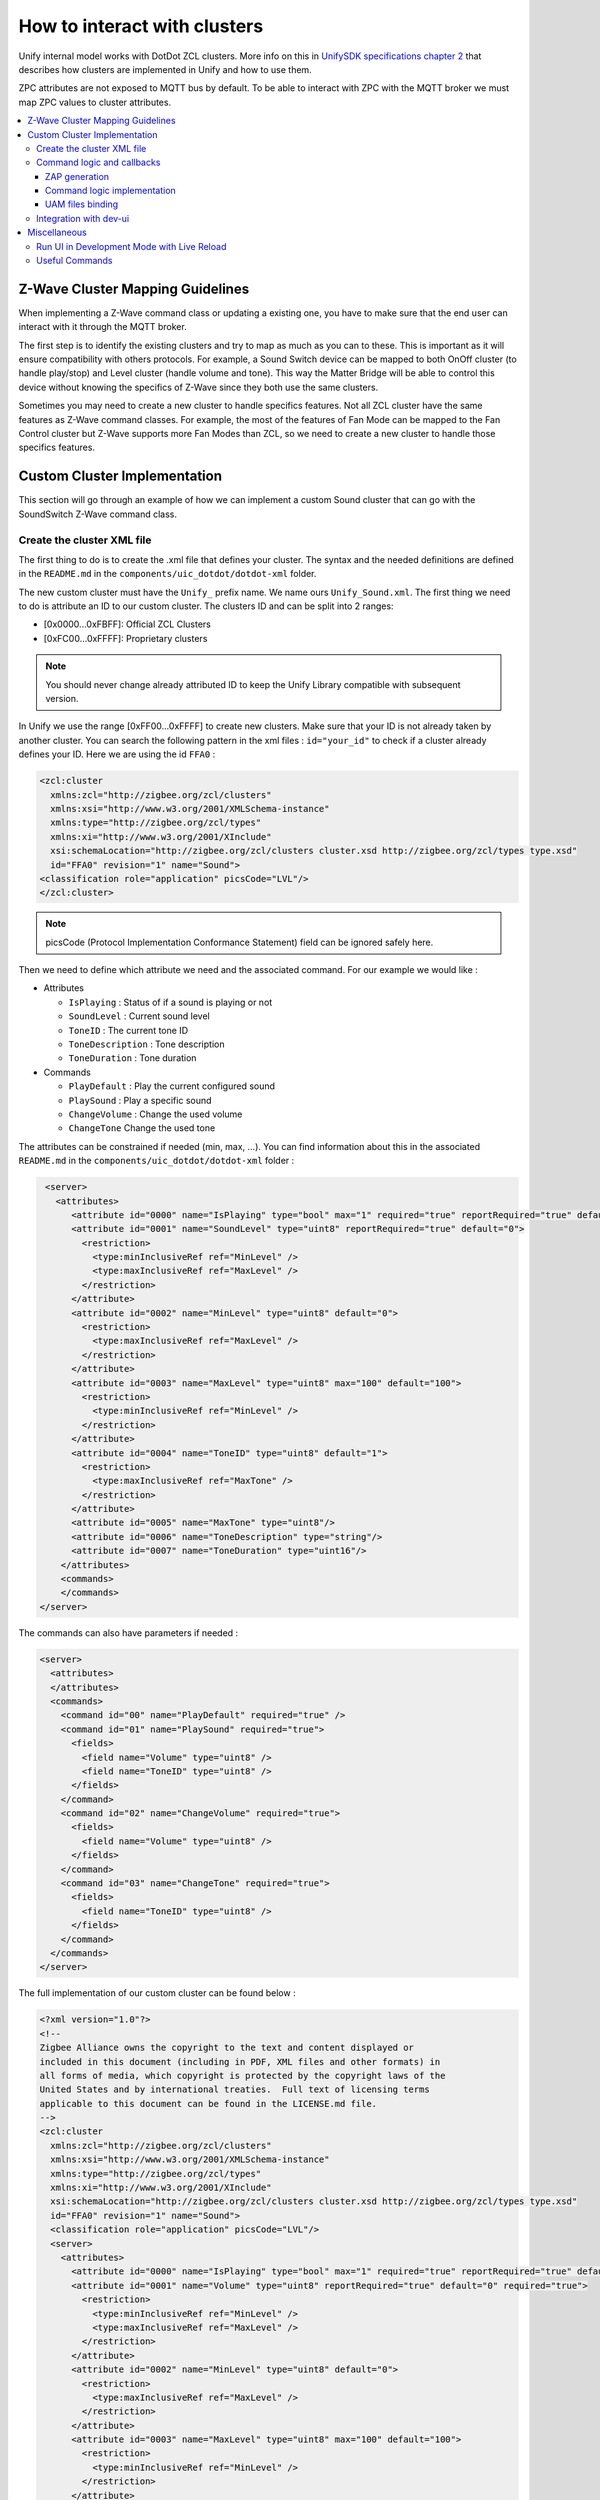 How to interact with clusters
=============================

Unify internal model works with DotDot ZCL clusters.
More info on this in
`UnifySDK specifications chapter 2 <https://siliconlabs.github.io/UnifySDK/doc/unify_specifications/Chapter02-ZCL-in-uic>`_
that describes how clusters are implemented in Unify and how to use them.

ZPC attributes are not exposed to MQTT bus by default. To be able to interact 
with ZPC with the MQTT broker we must map ZPC values to cluster attributes.


.. contents::
   :depth: 3
   :local:
   :backlinks: none

Z-Wave Cluster Mapping Guidelines
---------------------------------

When implementing a Z-Wave command class or updating a existing one, you have 
to make sure that the end user can interact with it through the MQTT broker.

The first step is to identify the existing clusters and try to map as much as 
you can to these. This is important as it will ensure compatibility with others 
protocols. For example, a Sound Switch device can be mapped to both OnOff cluster
(to handle play/stop) and Level cluster (handle volume and tone). This way the 
Matter Bridge will be able to control this device without knowing the specifics 
of Z-Wave since they both use the same clusters.

Sometimes you may need to create a new cluster to handle specifics features. Not all
ZCL cluster have the same features as Z-Wave command classes. For example, the 
most of the features of Fan Mode can be mapped to the Fan Control cluster but 
Z-Wave supports more Fan Modes than ZCL, so we need to create a new cluster to
handle those specifics features.


Custom Cluster Implementation
-----------------------------

This section will go through an example of how we can implement a custom Sound cluster
that can go with the SoundSwitch Z-Wave command class.

Create the cluster XML file
~~~~~~~~~~~~~~~~~~~~~~~~~~~

The first thing to do is to create the .xml file that defines your
cluster. The syntax and the needed definitions are defined in the
``README.md`` in the ``components/uic_dotdot/dotdot-xml`` folder.

The new custom cluster must have the ``Unify_`` prefix name. We name
ours ``Unify_Sound.xml``. The first thing we need to do is attribute an
ID to our custom cluster. The clusters ID and can be split into 2
ranges:

- [0x0000…0xFBFF]: Official ZCL Clusters
- [0xFC00…0xFFFF]: Proprietary clusters

.. note::
   You should never change already attributed ID to keep the
   Unify Library compatible with subsequent version.

In Unify we use the range [0xFF00…0xFFFF] to create new clusters. Make
sure that your ID is not already taken by another cluster. You can
search the following pattern in the xml files : ``id="your_id"`` to
check if a cluster already defines your ID. Here we are using the id
``FFA0`` :

.. code:: xml

   <zcl:cluster
     xmlns:zcl="http://zigbee.org/zcl/clusters"
     xmlns:xsi="http://www.w3.org/2001/XMLSchema-instance"
     xmlns:type="http://zigbee.org/zcl/types"
     xmlns:xi="http://www.w3.org/2001/XInclude"
     xsi:schemaLocation="http://zigbee.org/zcl/clusters cluster.xsd http://zigbee.org/zcl/types type.xsd"
     id="FFA0" revision="1" name="Sound">
   <classification role="application" picsCode="LVL"/>
   </zcl:cluster>

.. note::

  picsCode (Protocol Implementation Conformance Statement) field
  can be ignored safely here.

Then we need to define which attribute we need and the associated
command. For our example we would like :

-  Attributes

   -  ``IsPlaying`` : Status of if a sound is playing or not
   -  ``SoundLevel`` : Current sound level
   -  ``ToneID`` : The current tone ID
   -  ``ToneDescription`` : Tone description
   -  ``ToneDuration`` : Tone duration

-  Commands

   -  ``PlayDefault`` : Play the current configured sound
   -  ``PlaySound`` : Play a specific sound
   -  ``ChangeVolume`` : Change the used volume
   -  ``ChangeTone`` Change the used tone

The attributes can be constrained if needed (min, max, …). You can find
information about this in the associated ``README.md`` in the
``components/uic_dotdot/dotdot-xml`` folder :

.. code:: xml

    <server>
      <attributes>
         <attribute id="0000" name="IsPlaying" type="bool" max="1" required="true" reportRequired="true" default="0"/>
         <attribute id="0001" name="SoundLevel" type="uint8" reportRequired="true" default="0">
           <restriction>
             <type:minInclusiveRef ref="MinLevel" />
             <type:maxInclusiveRef ref="MaxLevel" />
           </restriction>
         </attribute>
         <attribute id="0002" name="MinLevel" type="uint8" default="0">
           <restriction>
             <type:maxInclusiveRef ref="MaxLevel" />
           </restriction>
         </attribute>
         <attribute id="0003" name="MaxLevel" type="uint8" max="100" default="100">
           <restriction>
             <type:minInclusiveRef ref="MinLevel" />
           </restriction>
         </attribute>
         <attribute id="0004" name="ToneID" type="uint8" default="1">
           <restriction>
             <type:maxInclusiveRef ref="MaxTone" />
           </restriction>
         </attribute>
         <attribute id="0005" name="MaxTone" type="uint8"/>
         <attribute id="0006" name="ToneDescription" type="string"/>
         <attribute id="0007" name="ToneDuration" type="uint16"/>
       </attributes>
       <commands>
       </commands>
   </server>

The commands can also have parameters if needed :

.. code:: xml

     <server>
       <attributes>
       </attributes>
       <commands>
         <command id="00" name="PlayDefault" required="true" />
         <command id="01" name="PlaySound" required="true">
           <fields>
             <field name="Volume" type="uint8" />
             <field name="ToneID" type="uint8" />
           </fields>
         </command>
         <command id="02" name="ChangeVolume" required="true">
           <fields>
             <field name="Volume" type="uint8" />
           </fields>
         </command>
         <command id="03" name="ChangeTone" required="true">
           <fields>
             <field name="ToneID" type="uint8" />
           </fields>
         </command>
       </commands>
     </server>

The full implementation of our custom cluster can be found below :

.. code:: xml

   <?xml version="1.0"?>
   <!-- 
   Zigbee Alliance owns the copyright to the text and content displayed or 
   included in this document (including in PDF, XML files and other formats) in 
   all forms of media, which copyright is protected by the copyright laws of the 
   United States and by international treaties.  Full text of licensing terms 
   applicable to this document can be found in the LICENSE.md file.
   -->
   <zcl:cluster
     xmlns:zcl="http://zigbee.org/zcl/clusters"
     xmlns:xsi="http://www.w3.org/2001/XMLSchema-instance"
     xmlns:type="http://zigbee.org/zcl/types"
     xmlns:xi="http://www.w3.org/2001/XInclude"
     xsi:schemaLocation="http://zigbee.org/zcl/clusters cluster.xsd http://zigbee.org/zcl/types type.xsd"
     id="FFA0" revision="1" name="Sound">
     <classification role="application" picsCode="LVL"/>
     <server>
       <attributes>
         <attribute id="0000" name="IsPlaying" type="bool" max="1" required="true" reportRequired="true" default="0"/>
         <attribute id="0001" name="Volume" type="uint8" reportRequired="true" default="0" required="true">
           <restriction>
             <type:minInclusiveRef ref="MinLevel" />
             <type:maxInclusiveRef ref="MaxLevel" />
           </restriction>
         </attribute>
         <attribute id="0002" name="MinLevel" type="uint8" default="0">
           <restriction>
             <type:maxInclusiveRef ref="MaxLevel" />
           </restriction>
         </attribute>
         <attribute id="0003" name="MaxLevel" type="uint8" max="100" default="100">
           <restriction>
             <type:minInclusiveRef ref="MinLevel" />
           </restriction>
         </attribute>
         <attribute id="0004" name="ToneID" type="uint8" default="1"/>
           <restriction>
             <type:maxInclusiveRef ref="MaxTone" />
           </restriction>
         <attribute id="0005" name="MaxTone" type="uint8" default="30"/>
         <attribute id="0006" name="ToneDescription" type="string" default=""/>
         <attribute id="0007" name="ToneDuration" type="uint16" default="0"/>
       </attributes>
       <commands>
         <command id="00" name="PlayDefault"/>
         <command id="01" name="PlaySound">
           <fields>
             <field name="Volume" type="uint8" />
             <field name="ToneID" type="uint8" />
           </fields>
         </command>
         <command id="02" name="Stop"/>
         <command id="03" name="ChangeVolume">
           <fields>
             <field name="Volume" type="uint8" />
           </fields>
         </command>
         <command id="04" name="ChangeTone" required="true">
           <fields>
             <field name="ToneID" type="uint8" />
           </fields>
         </command>
       </commands>
     </server>
   </zcl:cluster>

Once the cluster is defined, you'll need to include it in the
``library.xml`` file. At the end you can add the line :

.. code:: xml

       <!--... -->
       <xi:include href="Unify_ApplicationMonitoring.xml" parse="xml"/>
       <!--Here : -->
       <xi:include href="Unify_Sound.xml" parse="xml"/>
   </zcl:library>

Command logic and callbacks
~~~~~~~~~~~~~~~~~~~~~~~~~~~

ZAP generation
^^^^^^^^^^^^^^

The clusters logics are generated by the
`ZAP <https://github.com/project-chip/zap>`__ tool. The ZAP generation
is disabled by default since it only needs to be run once to have all
the files we need.

We need to enable it to generated our files associated with our custom
cluster. To do so, set the ``ZAP_GENERATE`` CMake variable to ``ON``.
You can do that either with the pseudo-gui ``ccmake .`` in your build
folder or with the ``cmake`` command argument ``-DZAP_GENERATE=ON``.

Once the CMake argument is set you can call ``ninja`` on your build
folder and the necessary file will be generated. You can check ZAP logs
in the build process or see with git status if files have changed in the
``zap-generated`` folders:

.. code:: text

   Changes not staged for commit:
     (use "git add <file>..." to update what will be committed)
     (use "git restore <file>..." to discard changes in working directory)
           modified:   ../applications/dev_ui/dev_gui/zap-generated/src/cluster-types/cluster-type-attributes.ts
           modified:   ../components/uic_dotdot/dotdot-xml/library.xml
           modified:   ../components/uic_dotdot/zap-generated/include/dotdot_attribute_id_definitions.h
           modified:   ../components/uic_dotdot/zap-generated/include/dotdot_cluster_command_id_definitions.h
           modified:   ../components/uic_dotdot/zap-generated/include/dotdot_cluster_id_definitions.h
           modified:   ../components/uic_dotdot/zap-generated/readme_ucl_mqtt_reference.md
           modified:   ../components/uic_dotdot/zap-generated/src/dotdot_attribute_id_definitions.c
           modified:   ../components/uic_dotdot/zap-generated/src/dotdot_cluster_id_definitions.c
           modified:   ../components/uic_dotdot_mqtt/zap-generated/include/dotdot_mqtt.h
           modified:   ../components/uic_dotdot_mqtt/zap-generated/include/dotdot_mqtt_attributes.h
           modified:   ../components/uic_dotdot_mqtt/zap-generated/include/dotdot_mqtt_generated_commands.h
           modified:   ../components/uic_dotdot_mqtt/zap-generated/include/dotdot_mqtt_group_commands.h
           modified:   ../components/uic_dotdot_mqtt/zap-generated/include/dotdot_mqtt_send_commands.h
           modified:   ../components/uic_dotdot_mqtt/zap-generated/include/dotdot_mqtt_supported_generated_commands.h
           modified:   ../components/uic_dotdot_mqtt/zap-generated/src/dotdot_mqtt.cpp
           modified:   ../components/uic_dotdot_mqtt/zap-generated/src/dotdot_mqtt.hpp
     // And more...

.. note:: 
  Good practice is to commit the generated code in it's own commit. This way 
  we can update it or delete it based on our needs.

  It makes easier to merge multiples branches that generate code.


Command logic implementation
^^^^^^^^^^^^^^^^^^^^^^^^^^^^

We now need to implement the commands logic now that they are defined.
This is done in ``components/unify_dotdot_attribute_store/src``. The
naming convention here is
``unify_dotdot_attribute_store_command_callbacks_{cluster_name}`` where
``cluster_name`` is the name of the cluster.

We create the header and the source file in this folder :
``unify_dotdot_attribute_store_command_callbacks_unify_sound.h`` and
``unify_dotdot_attribute_store_command_callbacks_unify_sound.c``.

The header is straightforward, some doxygen tags and we define the
initialize function that will be called later:

.. code:: c

   /**
    * @defgroup on_off_cluster_mapper Unify Sound Cluster Mapper
    * @ingroup dotdot_mapper
    * @brief Maps Unify Sound Cluster incoming Commands to attribute modifications.
    *
    * @{
    */

   #ifndef UNIFY_SOUND_CLUSTER_MAPPER_H
   #define UNIFY_SOUND_CLUSTER_MAPPER_H

   #ifdef __cplusplus
   extern "C" {
   #endif

   /**
    * @brief Initialize the Unify Sound cluster mapper
    *
    */
   sl_status_t unify_sound_cluster_mapper_init(void);

   #ifdef __cplusplus
   }
   #endif

   #endif  //UNIFY_SOUND_CLUSTER_MAPPER_H
   /** @} end unify_cluster_mapper */

The base source file include some definition that will be used later :

.. code:: c

   #include "unify_dotdot_attribute_store_command_callbacks.h"
   #include "unify_dotdot_attribute_store_command_callbacks_unify_sound.h"

   #include "unify_dotdot_attribute_store_configuration.h"
   #include "unify_dotdot_attribute_store_helpers.h"
   #include "unify_dotdot_defined_attribute_types.h"
   #include "attribute_timeouts.h"
   #include "dotdot_mqtt_send_commands.h"

   // Other Unify components.
   #include "dotdot_mqtt.h"
   #include "sl_log.h"

   #define LOG_TAG "unify_dotdot_attribute_store_unify_sound_commands_callbacks"

   ////////////////////////////////////////////////////////////////////////////////
   // Internal component function that register callbacks to DotDot MQTT
   ////////////////////////////////////////////////////////////////////////////////
   sl_status_t unify_sound_cluster_mapper_init()
   {
     // Unify Sound Commands.
     sl_log_debug(LOG_TAG, "Unify Sound Cluster mapper initialization\n");

     return SL_STATUS_OK;
   }

This function must be registered in the main callback function
``unify_dotdot_attribute_store_command_callbacks_init`` defined in
``components/unify_dotdot_attribute_store/src/unify_dotdot_attribute_store_command_callbacks.c``
:

.. code:: c

   // ...
   #include "unify_dotdot_attribute_store_command_callbacks_unify_sound.h"

   sl_status_t unify_dotdot_attribute_store_command_callbacks_init()
   {
     // ...
     
     unify_sound_cluster_mapper_init();

     return SL_STATUS_OK;
   }

Now that it is registered, we can start to implement the commands logic.

In the ``unify_sound_cluster_mapper_init`` we call
``uic_mqtt_dotdot_sound_xxx_callback_set()`` function. These functions
call callbacks when the given command is called. For example
``uic_mqtt_dotdot_sound_play_default_callback_set(&unify_sound_play_default)``
says to unify to call ``unify_sound_play_default`` when the
``PlayDefault`` command is invoked.

.. note::
   Most of the function called here are generated by ZAP from the
   XML definition. See :ref:`the useful commands section <useful_commands>`
   to invoke the command to force regeneration of the code if you
   changed something in the XML cluster.

The callback needs at least 3 arguments + the arguments of the function.
The types are defined in
``components/uic_dotdot_mqtt/zap-generated/include/dotdot_mqtt.h`` :

.. code:: c

   typedef sl_status_t (*uic_mqtt_dotdot_sound_play_default_callback_t)(
       dotdot_unid_t unid,
       dotdot_endpoint_id_t endpoint,
       uic_mqtt_dotdot_callback_call_type_t call_type
   );

So our callback function can look like this:

.. code:: c

   sl_status_t unify_sound_play_default(dotdot_unid_t unid, 
     dotdot_endpoint_id_t endpoint, 
     uic_mqtt_dotdot_callback_call_type_t call_type) 
   {
     return SL_STATUS_OK;
   }

-  *unid* : Unify UID for which the command was invoked.
-  *endpoint* : Unify endpoint identifier for which the command was
   invoked.
-  *call_type* : Type of call. This argument can be used to verify if
   the command is compatible with the current model definition.

To translate the unid and endpoint argument into a node ID of the
attribute store you can use
``unify_dotdot_attributes_get_endpoint_node()`` :

.. code:: c

     attribute_store_node_t endpoint_node
       = unify_dotdot_attributes_get_endpoint_node()(unid, endpoint);

To have our command published in the ``SupportedCommand`` MQTT topic, we
have to verify the call type and return ``SL_STATUS_OK`` if all is ok,
``SL_STATUS_FAIL`` otherwise. The more common verification is to check
if our attributes are present in the attribute store. This can be done
with ``dotdot_is_supported_sound_xxx(unid, endpoint)`` generated
function.

For our ``PlayDefault`` function we expect the attribute store to have 3
attributes defined :

-  ``Volume`` : The volume of the tone
-  ``ToneID`` : The ID of the tone
-  ``IsPlaying`` : The status of current tone

The user may want to disable the automatic deduction of supported
commands so it's good practice to check the return value of
``is_automatic_deduction_of_supported_commands_enabled()``. Our callback
looks like this:

.. code:: c

   sl_status_t unify_sound_play_default(dotdot_unid_t unid, 
     dotdot_endpoint_id_t endpoint, 
     uic_mqtt_dotdot_callback_call_type_t call_type) 
   {
     // First check the call type. If this is a support check support call, 
     // we check the attributes
     if (call_type == UIC_MQTT_DOTDOT_CALLBACK_TYPE_SUPPORT_CHECK) {
       // Check user option automatic_deduction_of_supported_commands
       if (is_automatic_deduction_of_supported_commands_enabled()) {
         // We check the result of existence of volume, toneid and isplaying attributes
         return (dotdot_is_supported_sound_volume(unid, endpoint) && 
             dotdot_is_supported_sound_toneid(unid, endpoint) && 
             dotdot_is_supported_sound_is_playing(unid, endpoint))
                  ? SL_STATUS_OK
                  : SL_STATUS_FAIL;
       } else {
         return SL_STATUS_FAIL;
       }
     }

     // If we are in command invocation, we only need to set our attribute to the value we need.
     // Here we only modify IsPlaying and we are assuming that toneID and volume are correctly defined.
     return dotdot_set_sound_is_playing(unid, endpoint, DESIRED_ATTRIBUTE, true);
   }

We can check if our newly supported command is correctly defined by
using ``mosquitto_sub``. We assume that your MQTT booker is up and
running and you at least have one endpoint called ep0 that support your
new custom cluster. 


UAM files binding
^^^^^^^^^^^^^^^^^

Now that you have your cluster defined and attributes updated, you'll have to create 
an .uam file to bind your Z-Wave attributes to your ZCL attributes.

.. note::
  More info on uam files can be found at :doc:`Implement new Z-Wave classes <how_to_implement_zwave_command_classes>`

.. code:: uam

   // Sound Switch Command Class
   def zwSOUND_SWITCH_TONE_PLAY 0x7908
   def zwSOUND_SWITCH_CONFIGURED_VOLUME 0x7902
   def zwSOUND_SWITCH_TONE_IDENTIFIER 0x7903
   def zwSOUND_SWITCH_MAX_TONE 0x7904
   def zwSOUND_SWITCH_TONE_INFO_ROOT 0x7905
   def zwSOUND_SWITCH_TONE_INFO_DURATION 0x7906
   def zwSOUND_SWITCH_TONE_INFO_DESCRIPTION 0x7907


   // ZCL OnOff Cluster
   def zbIS_PLAYING 0xFFA00000
   def zbSOUND_LEVEL 0xFFA00001
   def zbSOUND_LEVEL_MIN 0xFFA00002
   def zbSOUND_LEVEL_MAX 0xFFA00003
   def zbSOUND_TONE_ID 0xFFA00004
   def zbSOUND_MAX_TONE 0xFFA00005
   def zbSOUND_TONE_DESCRIPTION 0xFFA00006
   def zbSOUND_TONE_DURATION 0xFFA00007

   // Constants
   def min_level 1
   def max_level 100

   // 30 is higher priority than other cluster switches
   scope 30 chain_reaction(0) {
     // Linking attributes zwave -> zigbee (note : 0 is stop playing)
     r'zbIS_PLAYING = if (r'zwSOUND_SWITCH_TONE_PLAY != 0) 1 0
     d'zbIS_PLAYING = if (d'zwSOUND_SWITCH_TONE_PLAY != 0) 1 0
     
     r'zbSOUND_LEVEL = r'zwSOUND_SWITCH_CONFIGURED_VOLUME
     
     r'zbSOUND_LEVEL_MIN = if (e'zwSOUND_SWITCH_CONFIGURED_VOLUME) min_level undefined
     r'zbSOUND_LEVEL_MAX = if (e'zwSOUND_SWITCH_CONFIGURED_VOLUME) max_level undefined

     // Map Z-Wave readonly attributes to ZCL
     r'zbSOUND_TONE_ID = r'zwSOUND_SWITCH_TONE_IDENTIFIER
     // Can't bind string attributes here we must do it in the command class directly
     // r'zbSOUND_TONE_DESCRIPTION = r'zwSOUND_SWITCH_TONE_INFO_ROOT.zwSOUND_SWITCH_TONE_INFO_DESCRIPTION
     r'zbSOUND_TONE_DURATION = r'zwSOUND_SWITCH_TONE_INFO_ROOT.zwSOUND_SWITCH_TONE_INFO_DURATION 
     r'zbSOUND_MAX_TONE = r'zwSOUND_SWITCH_MAX_TONE

     // Linking attributes zigbee -> zwave for commands
     d'zwSOUND_SWITCH_TONE_PLAY = if (d'zbIS_PLAYING != 0) 1 0
     r'zwSOUND_SWITCH_TONE_PLAY = if (r'zbIS_PLAYING != 0) 1 0

     d'zwSOUND_SWITCH_CONFIGURED_VOLUME = d'zbSOUND_LEVEL
     r'zwSOUND_SWITCH_CONFIGURED_VOLUME = r'zbSOUND_LEVEL

     d'zwSOUND_SWITCH_TONE_IDENTIFIER =  d'zbSOUND_TONE_ID
     r'zwSOUND_SWITCH_TONE_IDENTIFIER =  r'zbSOUND_TONE_ID
   }


Sometimes UAM files are not enough for achieving the desired behavior. In 
this case UAM doesn't support string values only numbers. To workaround 
that you can use a callback on your attribute and update the value directly
in your controller/command class.


First, listen to all the changes for given attribute : 

.. code:: c

   attribute_store_register_callback_by_type_and_state(
     &zwave_command_class_sound_switch_on_tone_name_update,
       ATTRIBUTE_COMMAND_CLASS_SOUND_SWITCH_TONE_INFO_NAME,
       REPORTED_ATTRIBUTE);

Then map the new value to the ZCL value : 

.. code:: c

   #define MAX_CHAR_SIZE 64
   static void zwave_command_class_sound_switch_on_tone_name_update( 
     attribute_store_node_t updated_node, attribute_store_change_t change) 
   {

     if (change == ATTRIBUTE_DELETED) {
       return;
     }

     char tone_name[MAX_CHAR_SIZE];
     attribute_store_get_reported_string(updated_node, tone_name, MAX_CHAR_SIZE);
     if (strlen(tone_name) == 0) {
       return;
     }

     attribute_store_node_t endpoint_node
       = attribute_store_get_first_parent_with_type(updated_node,
                                                    ATTRIBUTE_ENDPOINT_ID);
     
     attribute_store_node_t zcl_tone_name_node
       = attribute_store_get_first_child_by_type(endpoint_node,
        DOTDOT_ATTRIBUTE_ID_SOUND_TONE_DESCRIPTION);

     if (zcl_tone_name_node == ATTRIBUTE_STORE_INVALID_NODE) {
       attribute_store_add_node(endpoint_node, DOTDOT_ATTRIBUTE_ID_SOUND_TONE_DESCRIPTION);
     }

     attribute_store_set_reported_string(zcl_tone_name_node, tone_name);
   }

You should now see something like this :

.. code:: bash

   > mosquitto_sub -h 0.0.0.0 -p 1883 -t ucl/by-unid/+/ep0/Sound/SupportedCommands

   {"value": ["PlayDefault", "ForceReadAttributes"]}


Integration with dev-ui
~~~~~~~~~~~~~~~~~~~~~~~

We may want to add those information to the dev UI to show-off its
capabilities. The first thing to do is to add the supported cluster in
the dev ui. In ``applications/dev_ui/dev_gui/zap/addon-helper.js`` add
your custom cluster at the end of the ``const supportedClusters`` array
:

.. code:: js

   const supportedClusters = [
       "AoXLocator",
       "AoXPositionEstimation",
       // ...
       "PowerConfiguration",
       "Sound"
   ];

Run ``ninja`` again to generate the desired files.

.. note::
   If you need to force a regeneration of the file because your
   cluster definition has changed :ref:`check the useful commands
   section <useful_commands>`.

Then we have to add a page that represents our custom cluster. This is
done in the
``applications/dev_ui/dev_gui/src/pages/base-clusters/cluster-view-overrides.tsx``
:

.. note:: 
   The icon library used here is located at
   https://react-icons.github.io/react-icons/. Don`t forgot to check
   license if you use something that is not in License.txt.

.. code:: js

  // ...
  } as ClusterViewOverride,
  Sound: {
      ViewTable: [
          {
              Name: `Playing status`,
              Value: (item: any) => item.Attributes?.IsPlaying?.Reported !== undefined ?
                  (item.Attributes.IsPlaying.Reported === true
                      ? <Tooltip title="Playing"><span className="cursor-default"><RiIcons.RiPlayFill color="#28a745" /></span></Tooltip>
                      : <Tooltip title="Stoped"><span className="cursor-default"><RiIcons.RiPlayLine color="grey" /></span></Tooltip>)
                  : "-"
          },
          {
              Name: `Tone description`,
              Value: (item: any) => (item.Attributes?.ToneDescription?.Reported || item.Attributes?.ToneID?.Reported) !== undefined ?
                  (item.Attributes?.ToneDescription?.Reported  || "No tone description") + " (" + (item.Attributes?.ToneID?.Reported || "-") + ")"
              : "-"
          },
          {
              Name: `Tone duration`,
              Value: (item: any) => item.Attributes?.ToneDuration?.Reported || "-"
          },
          {
              Name: `Volume`,
              Value: (item: any) => item.Attributes?.Volume?.Reported || "-"
          }
      ],
      NodesTooltip: (endpoint: string, attr: any) => {
          let state = (attr.ToneDescription?.Reported  || "No tone description")
          return (
              <Tooltip title={`Endpoint ${endpoint}: Sound : ${state}`}>
                  <span className="cursor-default">
                      <Link to={`/sound`}>
                          <IoIcons.IoMdMusicalNotes/>
                      </Link>
                  </span>
              </Tooltip>
          )
      },
      NavbarItem: {
          name: ClusterTypes.Sound,
          title: 'Unify Custom Sound',
          path: '/sound',
          icon: <IoIcons.IoMdMusicalNotes/>,
          cName: 'nav-text',
          subMenu: SideMenu.Actuators
      } as NavbarItem,
      IsExpandable: true
  } as ClusterViewOverride,
  OnOff: {
  // ...

.. figure:: ./doc/assets/img/cluster/dev_ui_attributes.png
   :alt: View table schema

-  **ViewTable** : The attributes that are displayed on the page.

   -  **Name** (*red*) : Column name
   -  **Value** (*blue*) (``item: any``) : The values that are displayed
      in the cell. The attributes can be accessed with
      ``item.Attributes``

.. figure:: ./doc/assets/img/cluster/dev_ui_tooltip.png
   :alt: tooltip

-  **NodesTooltip** (``endpoint: string, attr: any``) : Cluster icon
   that are displayed next to endpoint in the *Nodes* page. You can
   control the icon behavior (tootip, action when clicked, …) and style.

   -  ``endpoint: string`` : Endpoint name
   -  ``attr: any`` : Attributes object

-  **NavbarItem** : Control the navigation of your cluster page. Defines
   the route to access it, and can add a shortcut in the sub menu if
   needed.

   -  **name** : ``ClusterTypes.NameOfYourCluster``. It's very important
      to define this property correctly or the route to your cluster
      will not work. **If not defined correctly you could break routes
      for other cluster as well.**
   -  **title** : Displayed title of your cluster. Appears on top on
      your cluster page and in the sub menu.

      -  |Title property|

   -  **path** : define the route to your cluster page. If it not
      working please check that all the **name** properties are correctly
      defined. The routes are defined in
      ``applications/dev_ui/dev_gui/src/App.tsx`` (~ line 282).

      -  |Cluster route|

   -  **icon** : Icon used in the sub menu

      -  |Submenu icon|

   -  **subMenu** : The sub menu where your cluster will be under.

      -  |Submenu|

Miscellaneous
-------------

Run UI in Development Mode with Live Reload
~~~~~~~~~~~~~~~~~~~~~~~~~~~~~~~~~~~~~~~~~~~

You can serve the dev-gui locally and use the live reload feature to
make some adjustment on the UI.

1. :doc:`Generate the dev-ui with CMake <../../doc/readme_building>` to generate
   cluster files and ``index.html``
2. Copy the following file into the root folder :

-  ``${BUILD_FOLDER}/applications/dev_ui/dev_gui/public/index.html``
   ->\ ``${SOURCE_FOLDER}/applications/dev_ui/dev_gui/public/index.html``
-  ``${BUILD_FOLDER}/applications/dev_ui/dev_gui/src/cluster-types``
   ->\ ``${SOURCE_FOLDER}/applications/dev_ui/dev_gui/src/cluster-types``

3. `Install nvm <https://github.com/nvm-sh/nvm>`__ if your system
   doesn't have Node 18

-  ``nvm install 18``
-  ``nvm use 18``

4. In ``${SOURCE_FOLDER}/applications/dev_ui/dev_gui/``

-  npm install
-  Start the API : ``npm run start-api``
-  Start the front end : ``npm run start``

.. _useful_commands:

Useful Commands
~~~~~~~~~~~~~~~

.. list-table:: 
  :header-rows: 1

  * - Description 
    - Command
  * - Generate all zap files (``ZAP_GENERATE`` must be set to ``ON`` in CMake) 
    - ``ninja zap``  
  * - Force regeneration of XML cluster definitions 
    - ``ninja -t clean unify_dotdot_attribute_store && ninja unify_dotdot_attribute_store``
  * - Force regeneration of js/ts files (``applications/dev_ui/dev_gui/zap-generated/src/cluster-types/``) for Dev Gui Client + API 
    - ``ninja -t clean applications_dev_ui_dev_gui_zap-generated && ninja applications_dev_ui_dev_gui_zap-generated``
  * - Force regeneration of dev gui node package 
    - ``ninja -t clean dev_gui && ninja dev_gui``

.. |Title property| image:: ./doc/assets/img/cluster/dev_ui_navbar_name.png
.. |Cluster route| image:: ./doc/assets/img/cluster/dev_ui_route.png
.. |Submenu icon| image:: ./doc/assets/img/cluster/dev_ui_icon_submenu.png
.. |Submenu| image:: ./doc/assets/img/cluster/dev_ui_submenu.png
